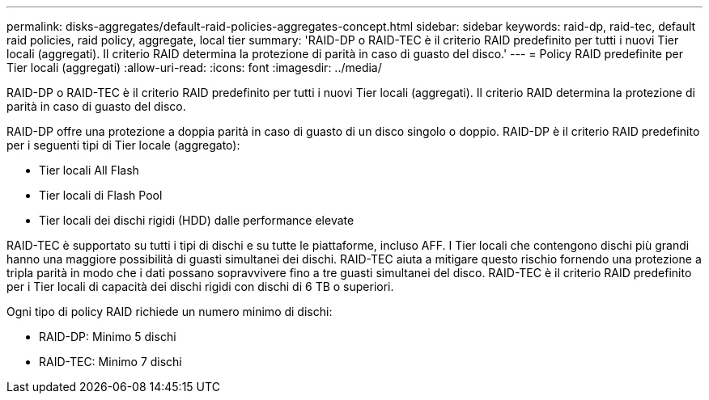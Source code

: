 ---
permalink: disks-aggregates/default-raid-policies-aggregates-concept.html 
sidebar: sidebar 
keywords: raid-dp, raid-tec, default raid policies, raid policy, aggregate, local tier 
summary: 'RAID-DP o RAID-TEC è il criterio RAID predefinito per tutti i nuovi Tier locali (aggregati). Il criterio RAID determina la protezione di parità in caso di guasto del disco.' 
---
= Policy RAID predefinite per Tier locali (aggregati)
:allow-uri-read: 
:icons: font
:imagesdir: ../media/


[role="lead"]
RAID-DP o RAID-TEC è il criterio RAID predefinito per tutti i nuovi Tier locali (aggregati). Il criterio RAID determina la protezione di parità in caso di guasto del disco.

RAID-DP offre una protezione a doppia parità in caso di guasto di un disco singolo o doppio. RAID-DP è il criterio RAID predefinito per i seguenti tipi di Tier locale (aggregato):

* Tier locali All Flash
* Tier locali di Flash Pool
* Tier locali dei dischi rigidi (HDD) dalle performance elevate


RAID-TEC è supportato su tutti i tipi di dischi e su tutte le piattaforme, incluso AFF. I Tier locali che contengono dischi più grandi hanno una maggiore possibilità di guasti simultanei dei dischi. RAID-TEC aiuta a mitigare questo rischio fornendo una protezione a tripla parità in modo che i dati possano sopravvivere fino a tre guasti simultanei del disco. RAID-TEC è il criterio RAID predefinito per i Tier locali di capacità dei dischi rigidi con dischi di 6 TB o superiori.

Ogni tipo di policy RAID richiede un numero minimo di dischi:

* RAID-DP: Minimo 5 dischi
* RAID-TEC: Minimo 7 dischi

